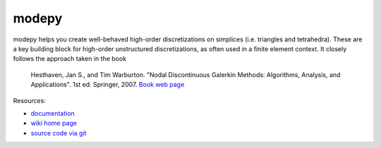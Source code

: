 modepy
======

.. image:: https://badge.fury.io/py/modepy.png
    :target: http://pypi.python.org/pypi/modepy

modepy helps you create well-behaved high-order
discretizations on simplices (i.e. triangles and tetrahedra).
These are a key building block for high-order unstructured
discretizations, as often used in a finite element context.
It closely follows the approach taken in the book

  Hesthaven, Jan S., and Tim Warburton. "Nodal Discontinuous Galerkin Methods:
  Algorithms, Analysis, and Applications". 1st ed. Springer, 2007.
  `Book web page <http://nudg.org>`_

Resources:

* `documentation <http://documen.tician.de/modepy>`_
* `wiki home page <http://wiki.tiker.net/ModePy>`_
* `source code via git <http://github.com/inducer/modepy>`_
